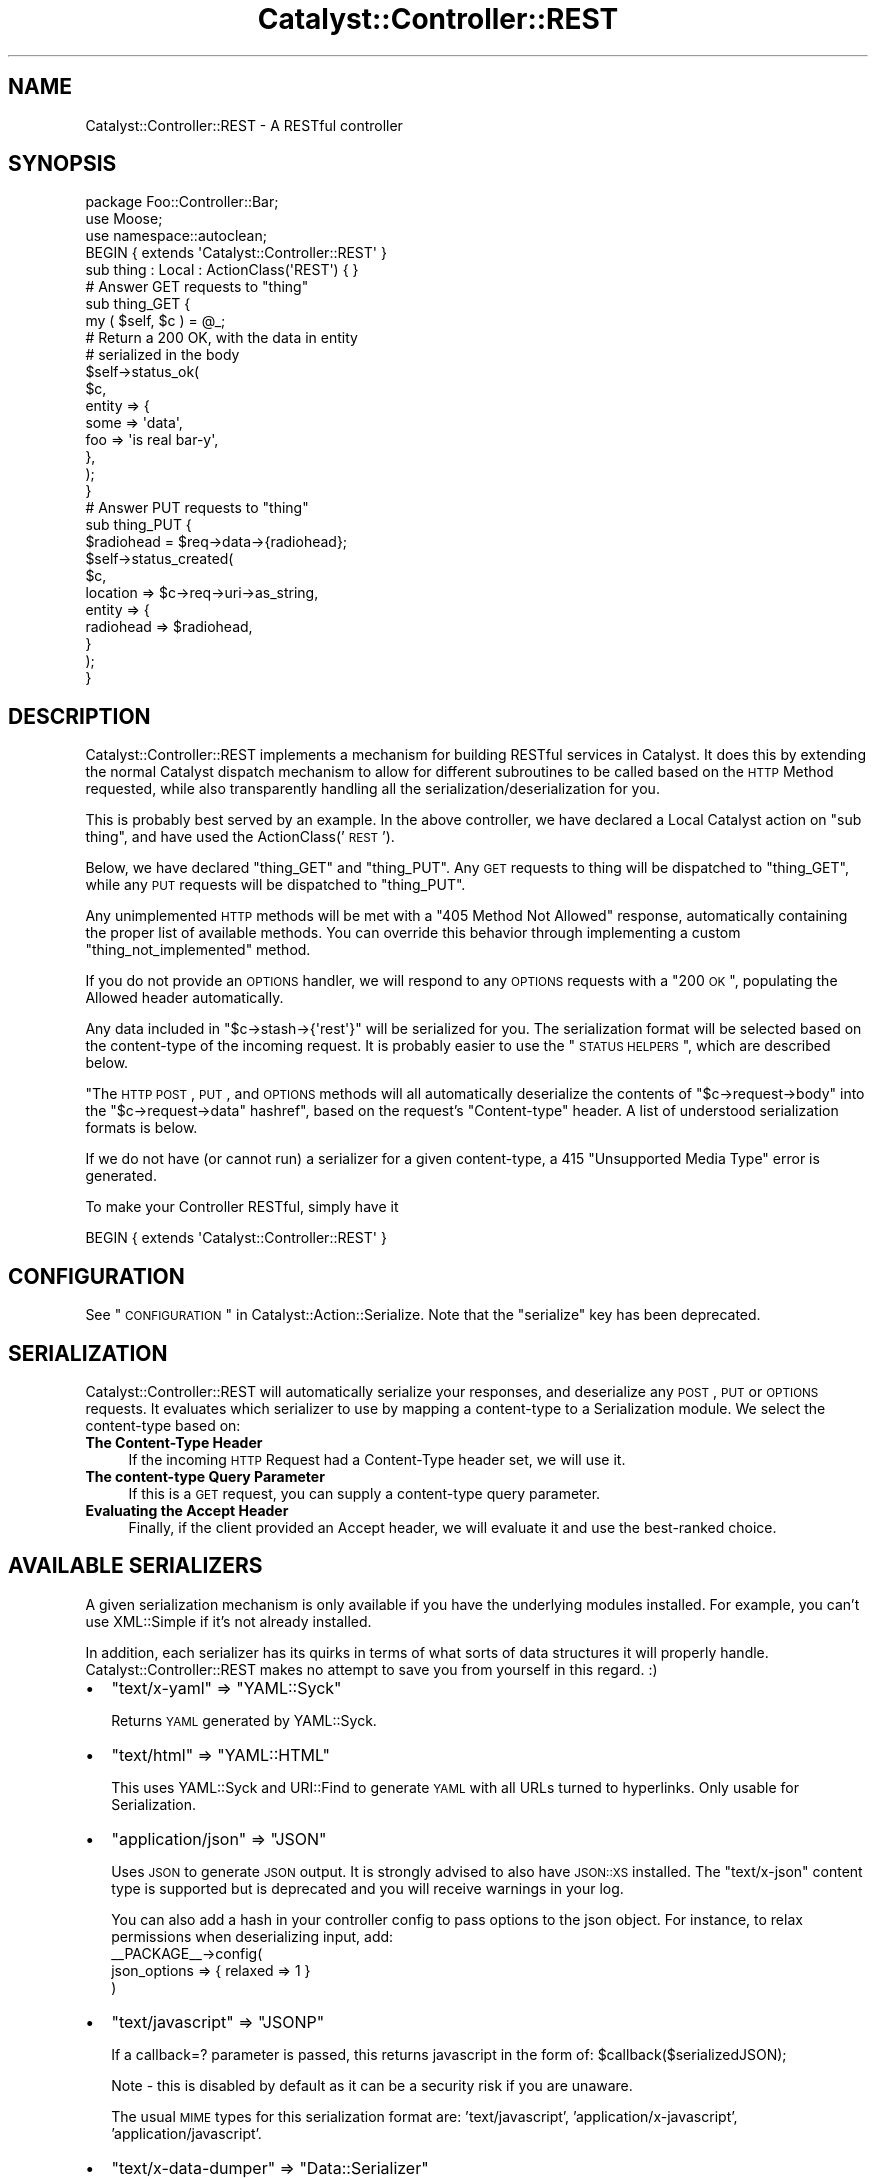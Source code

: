 .\" Automatically generated by Pod::Man 2.23 (Pod::Simple 3.14)
.\"
.\" Standard preamble:
.\" ========================================================================
.de Sp \" Vertical space (when we can't use .PP)
.if t .sp .5v
.if n .sp
..
.de Vb \" Begin verbatim text
.ft CW
.nf
.ne \\$1
..
.de Ve \" End verbatim text
.ft R
.fi
..
.\" Set up some character translations and predefined strings.  \*(-- will
.\" give an unbreakable dash, \*(PI will give pi, \*(L" will give a left
.\" double quote, and \*(R" will give a right double quote.  \*(C+ will
.\" give a nicer C++.  Capital omega is used to do unbreakable dashes and
.\" therefore won't be available.  \*(C` and \*(C' expand to `' in nroff,
.\" nothing in troff, for use with C<>.
.tr \(*W-
.ds C+ C\v'-.1v'\h'-1p'\s-2+\h'-1p'+\s0\v'.1v'\h'-1p'
.ie n \{\
.    ds -- \(*W-
.    ds PI pi
.    if (\n(.H=4u)&(1m=24u) .ds -- \(*W\h'-12u'\(*W\h'-12u'-\" diablo 10 pitch
.    if (\n(.H=4u)&(1m=20u) .ds -- \(*W\h'-12u'\(*W\h'-8u'-\"  diablo 12 pitch
.    ds L" ""
.    ds R" ""
.    ds C` ""
.    ds C' ""
'br\}
.el\{\
.    ds -- \|\(em\|
.    ds PI \(*p
.    ds L" ``
.    ds R" ''
'br\}
.\"
.\" Escape single quotes in literal strings from groff's Unicode transform.
.ie \n(.g .ds Aq \(aq
.el       .ds Aq '
.\"
.\" If the F register is turned on, we'll generate index entries on stderr for
.\" titles (.TH), headers (.SH), subsections (.SS), items (.Ip), and index
.\" entries marked with X<> in POD.  Of course, you'll have to process the
.\" output yourself in some meaningful fashion.
.ie \nF \{\
.    de IX
.    tm Index:\\$1\t\\n%\t"\\$2"
..
.    nr % 0
.    rr F
.\}
.el \{\
.    de IX
..
.\}
.\"
.\" Accent mark definitions (@(#)ms.acc 1.5 88/02/08 SMI; from UCB 4.2).
.\" Fear.  Run.  Save yourself.  No user-serviceable parts.
.    \" fudge factors for nroff and troff
.if n \{\
.    ds #H 0
.    ds #V .8m
.    ds #F .3m
.    ds #[ \f1
.    ds #] \fP
.\}
.if t \{\
.    ds #H ((1u-(\\\\n(.fu%2u))*.13m)
.    ds #V .6m
.    ds #F 0
.    ds #[ \&
.    ds #] \&
.\}
.    \" simple accents for nroff and troff
.if n \{\
.    ds ' \&
.    ds ` \&
.    ds ^ \&
.    ds , \&
.    ds ~ ~
.    ds /
.\}
.if t \{\
.    ds ' \\k:\h'-(\\n(.wu*8/10-\*(#H)'\'\h"|\\n:u"
.    ds ` \\k:\h'-(\\n(.wu*8/10-\*(#H)'\`\h'|\\n:u'
.    ds ^ \\k:\h'-(\\n(.wu*10/11-\*(#H)'^\h'|\\n:u'
.    ds , \\k:\h'-(\\n(.wu*8/10)',\h'|\\n:u'
.    ds ~ \\k:\h'-(\\n(.wu-\*(#H-.1m)'~\h'|\\n:u'
.    ds / \\k:\h'-(\\n(.wu*8/10-\*(#H)'\z\(sl\h'|\\n:u'
.\}
.    \" troff and (daisy-wheel) nroff accents
.ds : \\k:\h'-(\\n(.wu*8/10-\*(#H+.1m+\*(#F)'\v'-\*(#V'\z.\h'.2m+\*(#F'.\h'|\\n:u'\v'\*(#V'
.ds 8 \h'\*(#H'\(*b\h'-\*(#H'
.ds o \\k:\h'-(\\n(.wu+\w'\(de'u-\*(#H)/2u'\v'-.3n'\*(#[\z\(de\v'.3n'\h'|\\n:u'\*(#]
.ds d- \h'\*(#H'\(pd\h'-\w'~'u'\v'-.25m'\f2\(hy\fP\v'.25m'\h'-\*(#H'
.ds D- D\\k:\h'-\w'D'u'\v'-.11m'\z\(hy\v'.11m'\h'|\\n:u'
.ds th \*(#[\v'.3m'\s+1I\s-1\v'-.3m'\h'-(\w'I'u*2/3)'\s-1o\s+1\*(#]
.ds Th \*(#[\s+2I\s-2\h'-\w'I'u*3/5'\v'-.3m'o\v'.3m'\*(#]
.ds ae a\h'-(\w'a'u*4/10)'e
.ds Ae A\h'-(\w'A'u*4/10)'E
.    \" corrections for vroff
.if v .ds ~ \\k:\h'-(\\n(.wu*9/10-\*(#H)'\s-2\u~\d\s+2\h'|\\n:u'
.if v .ds ^ \\k:\h'-(\\n(.wu*10/11-\*(#H)'\v'-.4m'^\v'.4m'\h'|\\n:u'
.    \" for low resolution devices (crt and lpr)
.if \n(.H>23 .if \n(.V>19 \
\{\
.    ds : e
.    ds 8 ss
.    ds o a
.    ds d- d\h'-1'\(ga
.    ds D- D\h'-1'\(hy
.    ds th \o'bp'
.    ds Th \o'LP'
.    ds ae ae
.    ds Ae AE
.\}
.rm #[ #] #H #V #F C
.\" ========================================================================
.\"
.IX Title "Catalyst::Controller::REST 3"
.TH Catalyst::Controller::REST 3 "2010-09-01" "perl v5.12.1" "User Contributed Perl Documentation"
.\" For nroff, turn off justification.  Always turn off hyphenation; it makes
.\" way too many mistakes in technical documents.
.if n .ad l
.nh
.SH "NAME"
Catalyst::Controller::REST \- A RESTful controller
.SH "SYNOPSIS"
.IX Header "SYNOPSIS"
.Vb 3
\&    package Foo::Controller::Bar;
\&    use Moose;
\&    use namespace::autoclean;
\&    
\&    BEGIN { extends \*(AqCatalyst::Controller::REST\*(Aq }
\&
\&    sub thing : Local : ActionClass(\*(AqREST\*(Aq) { }
\&
\&    # Answer GET requests to "thing"
\&    sub thing_GET {
\&       my ( $self, $c ) = @_;
\&
\&       # Return a 200 OK, with the data in entity
\&       # serialized in the body
\&       $self\->status_ok(
\&            $c,
\&            entity => {
\&                some => \*(Aqdata\*(Aq,
\&                foo  => \*(Aqis real bar\-y\*(Aq,
\&            },
\&       );
\&    }
\&
\&    # Answer PUT requests to "thing"
\&    sub thing_PUT {
\&        $radiohead = $req\->data\->{radiohead};
\&        
\&        $self\->status_created(
\&            $c,
\&            location => $c\->req\->uri\->as_string,
\&            entity => {
\&                radiohead => $radiohead,
\&            }
\&        );
\&    }
.Ve
.SH "DESCRIPTION"
.IX Header "DESCRIPTION"
Catalyst::Controller::REST implements a mechanism for building
RESTful services in Catalyst.  It does this by extending the
normal Catalyst dispatch mechanism to allow for different
subroutines to be called based on the \s-1HTTP\s0 Method requested,
while also transparently handling all the serialization/deserialization for
you.
.PP
This is probably best served by an example.  In the above
controller, we have declared a Local Catalyst action on
\&\*(L"sub thing\*(R", and have used the ActionClass('\s-1REST\s0').
.PP
Below, we have declared \*(L"thing_GET\*(R" and \*(L"thing_PUT\*(R".  Any
\&\s-1GET\s0 requests to thing will be dispatched to \*(L"thing_GET\*(R",
while any \s-1PUT\s0 requests will be dispatched to \*(L"thing_PUT\*(R".
.PP
Any unimplemented \s-1HTTP\s0 methods will be met with a \*(L"405 Method Not Allowed\*(R"
response, automatically containing the proper list of available methods.  You
can override this behavior through implementing a custom
\&\f(CW\*(C`thing_not_implemented\*(C'\fR method.
.PP
If you do not provide an \s-1OPTIONS\s0 handler, we will respond to any \s-1OPTIONS\s0
requests with a \*(L"200 \s-1OK\s0\*(R", populating the Allowed header automatically.
.PP
Any data included in \f(CW\*(C`$c\->stash\->{\*(Aqrest\*(Aq}\*(C'\fR will be serialized for you.
The serialization format will be selected based on the content-type
of the incoming request.  It is probably easier to use the \*(L"\s-1STATUS\s0 \s-1HELPERS\s0\*(R",
which are described below.
.PP
"The \s-1HTTP\s0 \s-1POST\s0, \s-1PUT\s0, and \s-1OPTIONS\s0 methods will all automatically
deserialize the contents of
\&\f(CW\*(C`$c\->request\->body\*(C'\fR into the \f(CW\*(C`$c\->request\->data\*(C'\fR hashref", based on 
the request's \f(CW\*(C`Content\-type\*(C'\fR header. A list of understood serialization
formats is below.
.PP
If we do not have (or cannot run) a serializer for a given content-type, a 415
\&\*(L"Unsupported Media Type\*(R" error is generated.
.PP
To make your Controller RESTful, simply have it
.PP
.Vb 1
\&  BEGIN { extends \*(AqCatalyst::Controller::REST\*(Aq }
.Ve
.SH "CONFIGURATION"
.IX Header "CONFIGURATION"
See \*(L"\s-1CONFIGURATION\s0\*(R" in Catalyst::Action::Serialize. Note that the \f(CW\*(C`serialize\*(C'\fR
key has been deprecated.
.SH "SERIALIZATION"
.IX Header "SERIALIZATION"
Catalyst::Controller::REST will automatically serialize your
responses, and deserialize any \s-1POST\s0, \s-1PUT\s0 or \s-1OPTIONS\s0 requests. It evaluates
which serializer to use by mapping a content-type to a Serialization module.
We select the content-type based on:
.IP "\fBThe Content-Type Header\fR" 4
.IX Item "The Content-Type Header"
If the incoming \s-1HTTP\s0 Request had a Content-Type header set, we will use it.
.IP "\fBThe content-type Query Parameter\fR" 4
.IX Item "The content-type Query Parameter"
If this is a \s-1GET\s0 request, you can supply a content-type query parameter.
.IP "\fBEvaluating the Accept Header\fR" 4
.IX Item "Evaluating the Accept Header"
Finally, if the client provided an Accept header, we will evaluate
it and use the best-ranked choice.
.SH "AVAILABLE SERIALIZERS"
.IX Header "AVAILABLE SERIALIZERS"
A given serialization mechanism is only available if you have the underlying
modules installed.  For example, you can't use XML::Simple if it's not already
installed.
.PP
In addition, each serializer has its quirks in terms of what sorts of data
structures it will properly handle.  Catalyst::Controller::REST makes
no attempt to save you from yourself in this regard. :)
.IP "\(bu" 2
\&\f(CW\*(C`text/x\-yaml\*(C'\fR => \f(CW\*(C`YAML::Syck\*(C'\fR
.Sp
Returns \s-1YAML\s0 generated by YAML::Syck.
.IP "\(bu" 2
\&\f(CW\*(C`text/html\*(C'\fR => \f(CW\*(C`YAML::HTML\*(C'\fR
.Sp
This uses YAML::Syck and URI::Find to generate \s-1YAML\s0 with all URLs turned
to hyperlinks.  Only usable for Serialization.
.IP "\(bu" 2
\&\f(CW\*(C`application/json\*(C'\fR => \f(CW\*(C`JSON\*(C'\fR
.Sp
Uses \s-1JSON\s0 to generate \s-1JSON\s0 output.  It is strongly advised to also have
\&\s-1JSON::XS\s0 installed.  The \f(CW\*(C`text/x\-json\*(C'\fR content type is supported but is
deprecated and you will receive warnings in your log.
.Sp
You can also add a hash in your controller config to pass options to the json object.
For instance, to relax permissions when deserializing input, add:
  _\|_PACKAGE_\|_\->config(
    json_options => { relaxed => 1 }
  )
.IP "\(bu" 2
\&\f(CW\*(C`text/javascript\*(C'\fR => \f(CW\*(C`JSONP\*(C'\fR
.Sp
If a callback=? parameter is passed, this returns javascript in the form of: \f(CW$callbac\fRk($serializedJSON);
.Sp
Note \- this is disabled by default as it can be a security risk if you are unaware.
.Sp
The usual \s-1MIME\s0 types for this serialization format are: 'text/javascript', 'application/x\-javascript',
\&'application/javascript'.
.IP "\(bu" 2
\&\f(CW\*(C`text/x\-data\-dumper\*(C'\fR => \f(CW\*(C`Data::Serializer\*(C'\fR
.Sp
Uses the Data::Serializer module to generate Data::Dumper output.
.IP "\(bu" 2
\&\f(CW\*(C`text/x\-data\-denter\*(C'\fR => \f(CW\*(C`Data::Serializer\*(C'\fR
.Sp
Uses the Data::Serializer module to generate Data::Denter output.
.IP "\(bu" 2
\&\f(CW\*(C`text/x\-data\-taxi\*(C'\fR => \f(CW\*(C`Data::Serializer\*(C'\fR
.Sp
Uses the Data::Serializer module to generate Data::Taxi output.
.IP "\(bu" 2
\&\f(CW\*(C`application/x\-storable\*(C'\fR => \f(CW\*(C`Data::Serializer\*(C'\fR
.Sp
Uses the Data::Serializer module to generate Storable output.
.IP "\(bu" 2
\&\f(CW\*(C`application/x\-freezethaw\*(C'\fR => \f(CW\*(C`Data::Serializer\*(C'\fR
.Sp
Uses the Data::Serializer module to generate FreezeThaw output.
.IP "\(bu" 2
\&\f(CW\*(C`text/x\-config\-general\*(C'\fR => \f(CW\*(C`Data::Serializer\*(C'\fR
.Sp
Uses the Data::Serializer module to generate Config::General output.
.IP "\(bu" 2
\&\f(CW\*(C`text/x\-php\-serialization\*(C'\fR => \f(CW\*(C`Data::Serializer\*(C'\fR
.Sp
Uses the Data::Serializer module to generate PHP::Serialization output.
.IP "\(bu" 2
\&\f(CW\*(C`text/xml\*(C'\fR => \f(CW\*(C`XML::Simple\*(C'\fR
.Sp
Uses XML::Simple to generate \s-1XML\s0 output.  This is probably not suitable
for any real heavy \s-1XML\s0 work. Due to XML::Simples requirement that the data
you serialize be a \s-1HASHREF\s0, we transform outgoing data to be in the form of:
.Sp
.Vb 1
\&  { data => $yourdata }
.Ve
.IP "\(bu" 2
View
.Sp
Uses a regular Catalyst view.  For example, if you wanted to have your
\&\f(CW\*(C`text/html\*(C'\fR and \f(CW\*(C`text/xml\*(C'\fR views rendered by \s-1TT\s0, set:
.Sp
.Vb 6
\&  _\|_PACKAGE_\|_\->config(
\&      map => {
\&          \*(Aqtext/html\*(Aq => [ \*(AqView\*(Aq, \*(AqTT\*(Aq ],
\&          \*(Aqtext/xml\*(Aq  => [ \*(AqView\*(Aq, \*(AqXML\*(Aq ],
\&      }
\&  );
.Ve
.Sp
Your views should have a \f(CW\*(C`process\*(C'\fR method like this:
.Sp
.Vb 2
\&  sub process {
\&      my ( $self, $c, $stash_key ) = @_;
\&
\&      my $output;
\&      eval {
\&          $output = $self\->serialize( $c\->stash\->{$stash_key} );
\&      };
\&      return $@ if $@;
\&
\&      $c\->response\->body( $output );
\&      return 1;  # important
\&  }
\&  
\&  sub serialize {
\&      my ( $self, $data ) = @_;
\&
\&      my $serialized = ... process $data here ...
\&
\&      return $serialized;
\&  }
.Ve
.PP
By default, Catalyst::Controller::REST will return a 
\&\f(CW\*(C`415 Unsupported Media Type\*(C'\fR response if an attempt to use an unsupported
content-type is made.  You can ensure that something is always returned by
setting the \f(CW\*(C`default\*(C'\fR config option:
.PP
.Vb 1
\&  _\|_PACKAGE_\|_\->config(default => \*(Aqtext/x\-yaml\*(Aq);
.Ve
.PP
would make it always fall back to the serializer plugin defined for
\&\f(CW\*(C`text/x\-yaml\*(C'\fR.
.SH "CUSTOM SERIALIZERS"
.IX Header "CUSTOM SERIALIZERS"
Implementing new Serialization formats is easy!  Contributions
are most welcome!  If you would like to implement a custom serializer, 
you should create two new modules in the Catalyst::Action::Serialize
and Catalyst::Action::Deserialize namespace.  Then assign your new
class to the content-type's you want, and you're done.
.PP
See Catalyst::Action::Serialize and Catalyst::Action::Deserialize 
for more information.
.SH "STATUS HELPERS"
.IX Header "STATUS HELPERS"
Since so much of \s-1REST\s0 is in using \s-1HTTP\s0, we provide these Status Helpers.
Using them will ensure that you are responding with the proper codes,
headers, and entities.
.PP
These helpers try and conform to the \s-1HTTP\s0 1.1 Specification.  You can
refer to it at: <http://www.w3.org/Protocols/rfc2616/rfc2616.txt>.
These routines are all implemented as regular subroutines, and as
such require you pass the current context ($c) as the first argument.
.IP "status_ok" 4
.IX Item "status_ok"
Returns a \*(L"200 \s-1OK\s0\*(R" response.  Takes an \*(L"entity\*(R" to serialize.
.Sp
Example:
.Sp
.Vb 6
\&  $self\->status_ok(
\&    $c,
\&    entity => {
\&        radiohead => "Is a good band!",
\&    }
\&  );
.Ve
.IP "status_created" 4
.IX Item "status_created"
Returns a \*(L"201 \s-1CREATED\s0\*(R" response.  Takes an \*(L"entity\*(R" to serialize,
and a \*(L"location\*(R" where the created object can be found.
.Sp
Example:
.Sp
.Vb 7
\&  $self\->status_created(
\&    $c,
\&    location => $c\->req\->uri\->as_string,
\&    entity => {
\&        radiohead => "Is a good band!",
\&    }
\&  );
.Ve
.Sp
In the above example, we use the requested \s-1URI\s0 as our location.
This is probably what you want for most \s-1PUT\s0 requests.
.IP "status_accepted" 4
.IX Item "status_accepted"
Returns a \*(L"202 \s-1ACCEPTED\s0\*(R" response.  Takes an \*(L"entity\*(R" to serialize.
.Sp
Example:
.Sp
.Vb 6
\&  $self\->status_accepted(
\&    $c,
\&    entity => {
\&        status => "queued",
\&    }
\&  );
.Ve
.IP "status_no_content" 4
.IX Item "status_no_content"
Returns a \*(L"204 \s-1NO\s0 \s-1CONTENT\s0\*(R" response.
.IP "status_multiple_choices" 4
.IX Item "status_multiple_choices"
Returns a \*(L"300 \s-1MULTIPLE\s0 \s-1CHOICES\s0\*(R" response. Takes an \*(L"entity\*(R" to serialize, which should
provide list of possible locations. Also takes optional \*(L"location\*(R" for preferred choice.
.IP "status_bad_request" 4
.IX Item "status_bad_request"
Returns a \*(L"400 \s-1BAD\s0 \s-1REQUEST\s0\*(R" response.  Takes a \*(L"message\*(R" argument
as a scalar, which will become the value of \*(L"error\*(R" in the serialized
response.
.Sp
Example:
.Sp
.Vb 4
\&  $self\->status_bad_request(
\&    $c,
\&    message => "Cannot do what you have asked!",
\&  );
.Ve
.IP "status_not_found" 4
.IX Item "status_not_found"
Returns a \*(L"404 \s-1NOT\s0 \s-1FOUND\s0\*(R" response.  Takes a \*(L"message\*(R" argument
as a scalar, which will become the value of \*(L"error\*(R" in the serialized
response.
.Sp
Example:
.Sp
.Vb 4
\&  $self\->status_not_found(
\&    $c,
\&    message => "Cannot find what you were looking for!",
\&  );
.Ve
.IP "gone" 4
.IX Item "gone"
Returns a \*(L"41O \s-1GONE\s0\*(R" response.  Takes a \*(L"message\*(R" argument as a scalar,
which will become the value of \*(L"error\*(R" in the serialized response.
.Sp
Example:
.Sp
.Vb 4
\&  $self\->status_gone(
\&    $c,
\&    message => "The document have been deleted by foo",
\&  );
.Ve
.SH "MANUAL RESPONSES"
.IX Header "MANUAL RESPONSES"
If you want to construct your responses yourself, all you need to
do is put the object you want serialized in \f(CW$c\fR\->stash\->{'rest'}.
.SH "IMPLEMENTATION DETAILS"
.IX Header "IMPLEMENTATION DETAILS"
This Controller ties together Catalyst::Action::REST,
Catalyst::Action::Serialize and Catalyst::Action::Deserialize.  It should be suitable for most applications.  You should be aware that it:
.IP "Configures the Serialization Actions" 4
.IX Item "Configures the Serialization Actions"
This class provides a default configuration for Serialization.  It is currently:
.Sp
.Vb 10
\&  _\|_PACKAGE_\|_\->config(
\&      \*(Aqstash_key\*(Aq => \*(Aqrest\*(Aq,
\&      \*(Aqmap\*(Aq       => {
\&         \*(Aqtext/html\*(Aq          => \*(AqYAML::HTML\*(Aq,
\&         \*(Aqtext/xml\*(Aq           => \*(AqXML::Simple\*(Aq,
\&         \*(Aqtext/x\-yaml\*(Aq        => \*(AqYAML\*(Aq,
\&         \*(Aqapplication/json\*(Aq   => \*(AqJSON\*(Aq,
\&         \*(Aqtext/x\-json\*(Aq        => \*(AqJSON\*(Aq,
\&         \*(Aqtext/x\-data\-dumper\*(Aq => [ \*(AqData::Serializer\*(Aq, \*(AqData::Dumper\*(Aq ],
\&         \*(Aqtext/x\-data\-denter\*(Aq => [ \*(AqData::Serializer\*(Aq, \*(AqData::Denter\*(Aq ],
\&         \*(Aqtext/x\-data\-taxi\*(Aq   => [ \*(AqData::Serializer\*(Aq, \*(AqData::Taxi\*(Aq   ],
\&         \*(Aqapplication/x\-storable\*(Aq   => [ \*(AqData::Serializer\*(Aq, \*(AqStorable\*(Aq ],
\&         \*(Aqapplication/x\-freezethaw\*(Aq => [ \*(AqData::Serializer\*(Aq, \*(AqFreezeThaw\*(Aq ],
\&         \*(Aqtext/x\-config\-general\*(Aq    => [ \*(AqData::Serializer\*(Aq, \*(AqConfig::General\*(Aq ],
\&         \*(Aqtext/x\-php\-serialization\*(Aq => [ \*(AqData::Serializer\*(Aq, \*(AqPHP::Serialization\*(Aq ],
\&      },
\&  );
.Ve
.Sp
You can read the full set of options for this configuration block in
Catalyst::Action::Serialize.
.ie n .IP "Sets a ""begin"" and ""end"" method for you" 4
.el .IP "Sets a \f(CWbegin\fR and \f(CWend\fR method for you" 4
.IX Item "Sets a begin and end method for you"
The \f(CW\*(C`begin\*(C'\fR method uses Catalyst::Action::Deserialize.  The \f(CW\*(C`end\*(C'\fR
method uses Catalyst::Action::Serialize.  If you want to override
either behavior, simply implement your own \f(CW\*(C`begin\*(C'\fR and \f(CW\*(C`end\*(C'\fR actions
and use MRO::Compat:
.Sp
.Vb 3
\&  package Foo::Controller::Monkey;
\&  use Moose;
\&  use namespace::autoclean;
\&  
\&  BEGIN { extends \*(AqCatalyst::Controller::REST\*(Aq }
\&
\&  sub begin :Private {
\&    my ($self, $c) = @_;
\&    ... do things before Deserializing ...
\&    $self\->maybe::next::method($c);
\&    ... do things after Deserializing ...
\&  }
\&
\&  sub end :Private {
\&    my ($self, $c) = @_;
\&    ... do things before Serializing ...
\&    $self\->maybe::next::method($c);
\&    ... do things after Serializing ...
\&  }
.Ve
.SH "A MILD WARNING"
.IX Header "A MILD WARNING"
I have code in production using Catalyst::Controller::REST.  That said,
it is still under development, and it's possible that things may change
between releases.  I promise to not break things unnecessarily. :)
.SH "SEE ALSO"
.IX Header "SEE ALSO"
Catalyst::Action::REST, Catalyst::Action::Serialize,
Catalyst::Action::Deserialize
.PP
For help with \s-1REST\s0 in general:
.PP
The \s-1HTTP\s0 1.1 Spec is required reading. http://www.w3.org/Protocols/rfc2616/rfc2616.txt
.PP
Wikipedia! http://en.wikipedia.org/wiki/Representational_State_Transfer
.PP
The \s-1REST\s0 Wiki: http://rest.blueoxen.net/cgi\-bin/wiki.pl?FrontPage
.SH "AUTHORS"
.IX Header "AUTHORS"
See Catalyst::Action::REST for authors.
.SH "LICENSE"
.IX Header "LICENSE"
You may distribute this code under the same terms as Perl itself.

